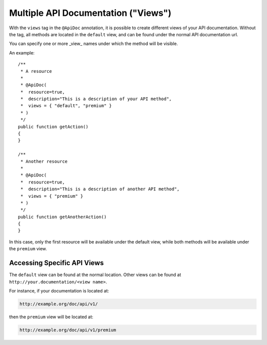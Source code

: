 Multiple API Documentation ("Views")
====================================

With the ``views`` tag in the ``@ApiDoc`` annotation, it is possible to create
different views of your API documentation. Without the tag, all methods are
located in the ``default`` view, and can be found under the normal API
documentation url.

You can specify one or more _view_ names under which the method will be
visible.

An example::

    /**
     * A resource
     *
     * @ApiDoc(
     *  resource=true,
     *  description="This is a description of your API method",
     *  views = { "default", "premium" }
     * )
     */
    public function getAction()
    {
    }

    /**
     * Another resource
     *
     * @ApiDoc(
     *  resource=true,
     *  description="This is a description of another API method",
     *  views = { "premium" }
     * )
     */
    public function getAnotherAction()
    {
    }

In this case, only the first resource will be available under the default view,
while both methods will be available under the ``premium`` view.

Accessing Specific API Views
----------------------------

The ``default`` view can be found at the normal location. Other views can be
found at ``http://your.documentation/<view name>``.

For instance, if your documentation is located at:

.. code-block:: text

        http://example.org/doc/api/v1/

then the ``premium`` view will be located at:

.. code-block:: text

        http://example.org/doc/api/v1/premium
